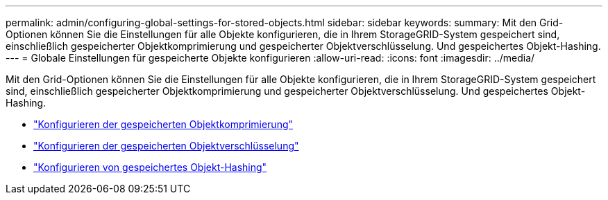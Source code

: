 ---
permalink: admin/configuring-global-settings-for-stored-objects.html 
sidebar: sidebar 
keywords:  
summary: Mit den Grid-Optionen können Sie die Einstellungen für alle Objekte konfigurieren, die in Ihrem StorageGRID-System gespeichert sind, einschließlich gespeicherter Objektkomprimierung und gespeicherter Objektverschlüsselung. Und gespeichertes Objekt-Hashing. 
---
= Globale Einstellungen für gespeicherte Objekte konfigurieren
:allow-uri-read: 
:icons: font
:imagesdir: ../media/


[role="lead"]
Mit den Grid-Optionen können Sie die Einstellungen für alle Objekte konfigurieren, die in Ihrem StorageGRID-System gespeichert sind, einschließlich gespeicherter Objektkomprimierung und gespeicherter Objektverschlüsselung. Und gespeichertes Objekt-Hashing.

* link:configuring-stored-object-compression.html["Konfigurieren der gespeicherten Objektkomprimierung"]
* link:configuring-stored-object-encryption.html["Konfigurieren der gespeicherten Objektverschlüsselung"]
* link:configuring-stored-object-hashing.html["Konfigurieren von gespeichertes Objekt-Hashing"]

